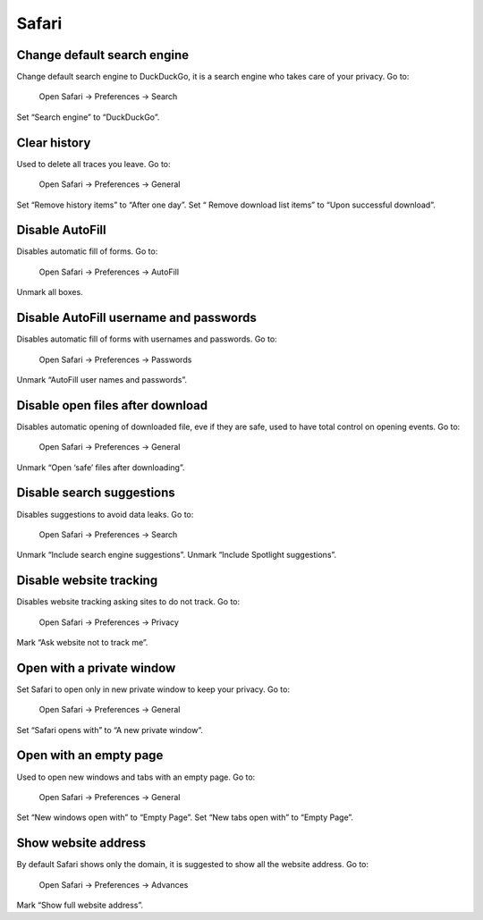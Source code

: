 Safari
======

Change default search engine
----------------------------

Change default search engine to DuckDuckGo, it is a search engine who takes care of your privacy.
Go to:

    Open Safari -> Preferences -> Search

Set “Search engine” to “DuckDuckGo”.

.. images/safari_search_1.png

Clear history
-------------

Used to delete all traces you leave.
Go to:

    Open Safari -> Preferences -> General

Set “Remove history items” to “After one day”.
Set “ Remove download list items” to “Upon successful download”.

.. images/safari_general_3.png

Disable AutoFill
----------------

Disables automatic fill of forms.
Go to:

    Open Safari -> Preferences -> AutoFill

Unmark all boxes.

.. images/safari_autofill_1.png

Disable AutoFill username and passwords
---------------------------------------

Disables automatic fill of forms with usernames and passwords.
Go to:

    Open Safari -> Preferences -> Passwords

Unmark “AutoFill user names and passwords”.

.. images/safari_passwords_1.png

Disable open files after download
---------------------------------

Disables automatic opening of downloaded file, eve if they are safe, used to have total control on opening events.
Go to:

    Open Safari -> Preferences -> General

Unmark “Open ‘safe’ files after downloading”.

.. images/safari_general_4.png

Disable search suggestions
--------------------------

Disables suggestions to avoid data leaks.
Go to:

    Open Safari -> Preferences -> Search

Unmark “Include search engine suggestions”.
Unmark “Include Spotlight suggestions”.

.. images/safari_search_2.png

Disable website tracking
------------------------

Disables website tracking asking sites to do not track.
Go to:

    Open Safari -> Preferences -> Privacy

Mark “Ask website not to track me”.

.. images/safari_privacy_1.png

Open with a private window
--------------------------

Set Safari to open only in new private window to keep your privacy.
Go to:
    Open Safari -> Preferences -> General

Set “Safari opens with” to “A new private window”.

.. images/safari_general_1.png

Open with an empty page
-----------------------

Used to open new windows and tabs with an empty page.
Go to:
    Open Safari -> Preferences -> General

Set “New windows open with” to “Empty Page”.
Set “New tabs open with” to “Empty Page”.

.. images/safari_general_2.png

Show website address
--------------------

By default Safari shows only the domain, it is suggested to show all the website address.
Go to:
    Open Safari -> Preferences -> Advances

Mark “Show full website address”.

.. images/safari_advanced_1.png